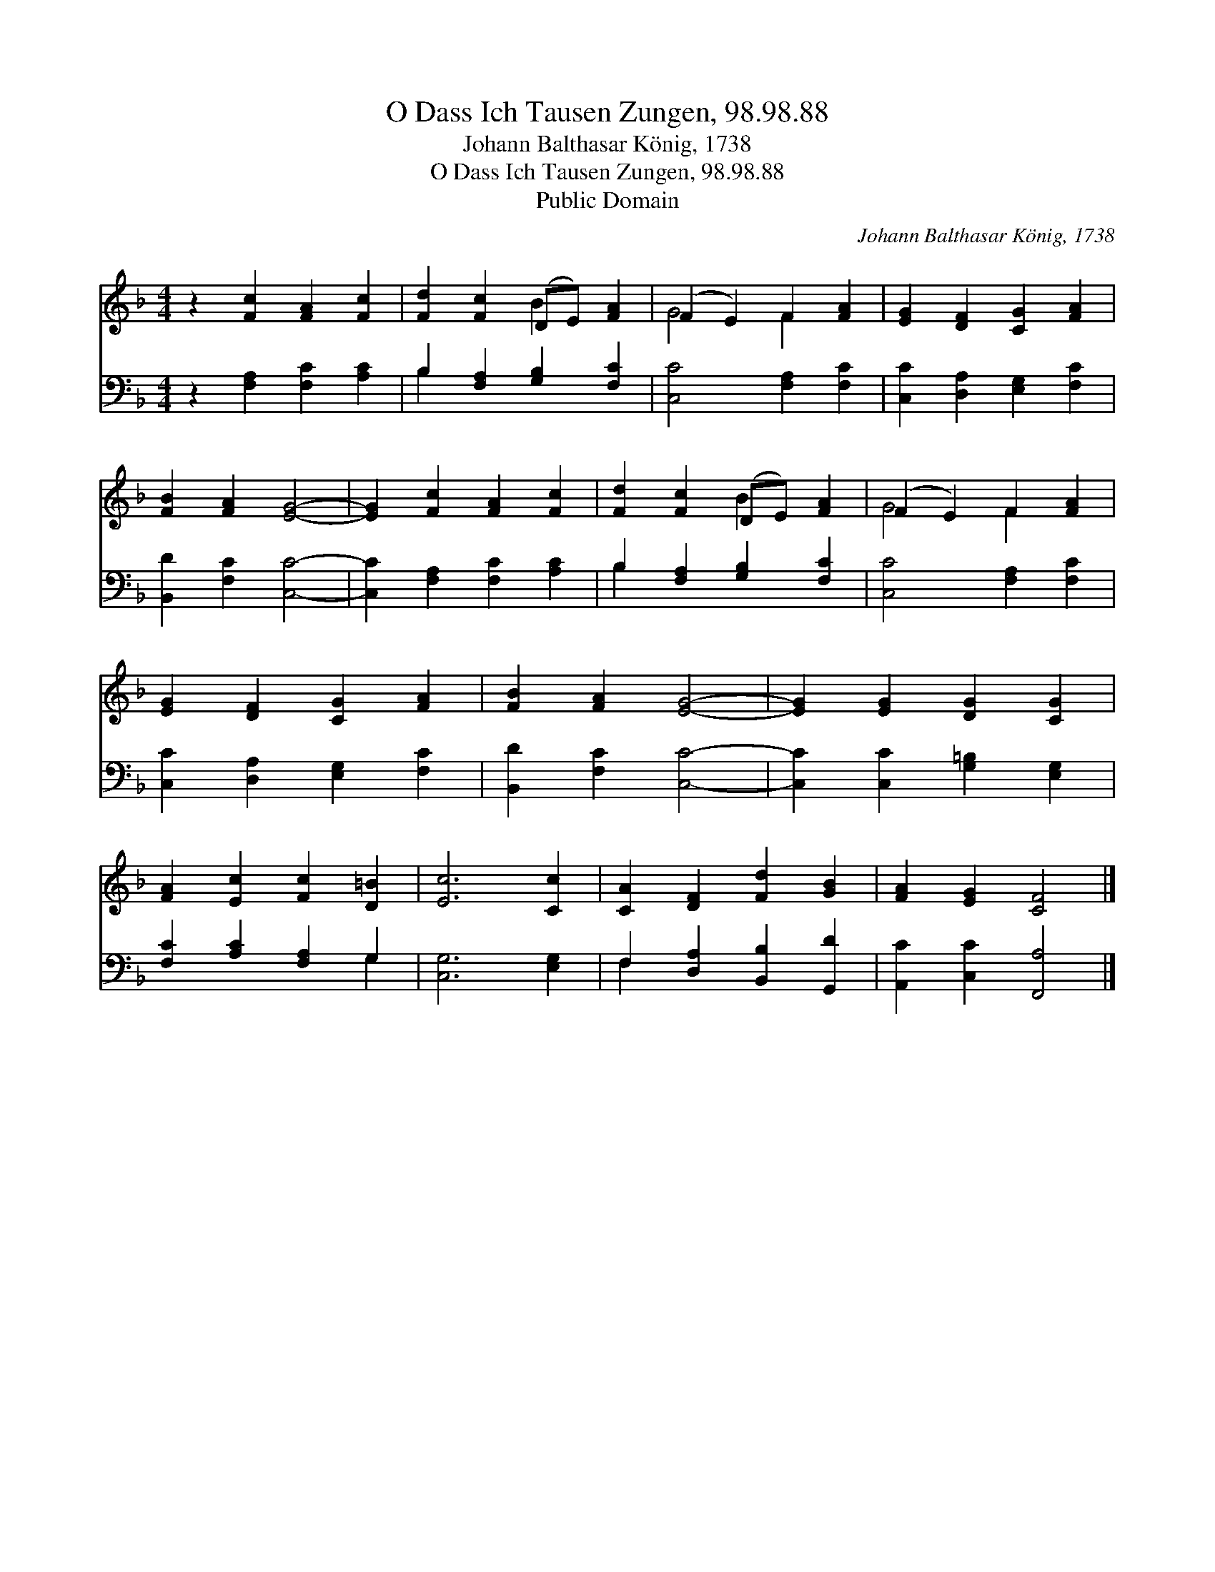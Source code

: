 X:1
T:O Dass Ich Tausen Zungen, 98.98.88
T:Johann Balthasar König, 1738
T:O Dass Ich Tausen Zungen, 98.98.88
T:Public Domain
C:Johann Balthasar K&#246;nig, 1738
Z:Public Domain
%%score ( 1 2 ) ( 3 4 )
L:1/8
M:4/4
K:F
V:1 treble 
V:2 treble 
V:3 bass 
V:4 bass 
V:1
 z2 [Fc]2 [FA]2 [Fc]2 | [Fd]2 [Fc]2 (DE) [FA]2 | (F2 E2) F2 [FA]2 | [EG]2 [DF]2 [CG]2 [FA]2 | %4
 [FB]2 [FA]2 [EG]4- | [EG]2 [Fc]2 [FA]2 [Fc]2 | [Fd]2 [Fc]2 (DE) [FA]2 | (F2 E2) F2 [FA]2 | %8
 [EG]2 [DF]2 [CG]2 [FA]2 | [FB]2 [FA]2 [EG]4- | [EG]2 [EG]2 [DG]2 [CG]2 | %11
 [FA]2 [Ec]2 [Fc]2 [D=B]2 | [Ec]6 [Cc]2 | [CA]2 [DF]2 [Fd]2 [GB]2 | [FA]2 [EG]2 [CF]4 |] %15
V:2
 x8 | x4 B2 x2 | G4 F2 x2 | x8 | x8 | x8 | x4 B2 x2 | G4 F2 x2 | x8 | x8 | x8 | x8 | x8 | x8 | %14
 x8 |] %15
V:3
 z2 [F,A,]2 [F,C]2 [A,C]2 | B,2 [F,A,]2 [G,B,]2 [F,C]2 | [C,C]4 [F,A,]2 [F,C]2 | %3
 [C,C]2 [D,A,]2 [E,G,]2 [F,C]2 | [B,,D]2 [F,C]2 [C,C]4- | [C,C]2 [F,A,]2 [F,C]2 [A,C]2 | %6
 B,2 [F,A,]2 [G,B,]2 [F,C]2 | [C,C]4 [F,A,]2 [F,C]2 | [C,C]2 [D,A,]2 [E,G,]2 [F,C]2 | %9
 [B,,D]2 [F,C]2 [C,C]4- | [C,C]2 [C,C]2 [G,=B,]2 [E,G,]2 | [F,C]2 [A,C]2 [F,A,]2 G,2 | %12
 [C,G,]6 [E,G,]2 | F,2 [D,A,]2 [B,,B,]2 [G,,D]2 | [A,,C]2 [C,C]2 [F,,A,]4 |] %15
V:4
 x8 | B,2 x6 | x8 | x8 | x8 | x8 | B,2 x6 | x8 | x8 | x8 | x8 | x6 G,2 | x8 | F,2 x6 | x8 |] %15

